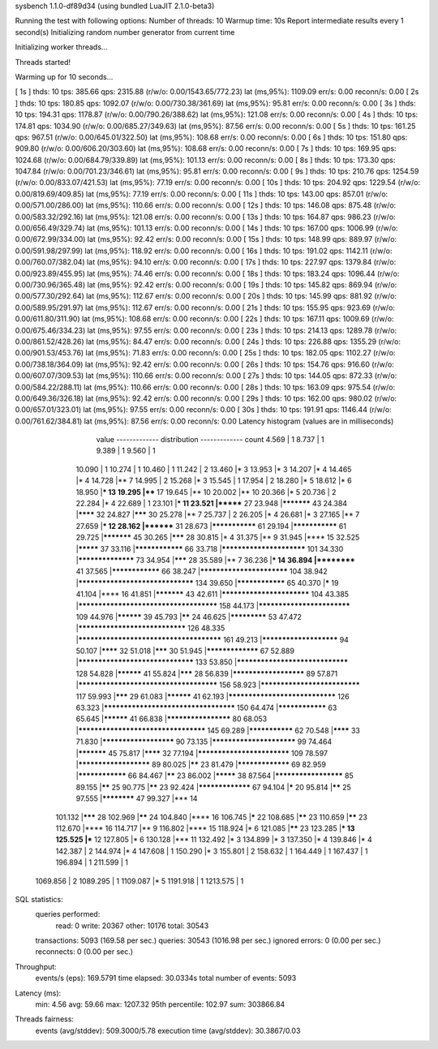 sysbench 1.1.0-df89d34 (using bundled LuaJIT 2.1.0-beta3)

Running the test with following options:
Number of threads: 10
Warmup time: 10s
Report intermediate results every 1 second(s)
Initializing random number generator from current time


Initializing worker threads...

Threads started!

Warming up for 10 seconds...

[ 1s ] thds: 10 tps: 385.66 qps: 2315.88 (r/w/o: 0.00/1543.65/772.23) lat (ms,95%): 1109.09 err/s: 0.00 reconn/s: 0.00
[ 2s ] thds: 10 tps: 180.85 qps: 1092.07 (r/w/o: 0.00/730.38/361.69) lat (ms,95%): 95.81 err/s: 0.00 reconn/s: 0.00
[ 3s ] thds: 10 tps: 194.31 qps: 1178.87 (r/w/o: 0.00/790.26/388.62) lat (ms,95%): 121.08 err/s: 0.00 reconn/s: 0.00
[ 4s ] thds: 10 tps: 174.81 qps: 1034.90 (r/w/o: 0.00/685.27/349.63) lat (ms,95%): 87.56 err/s: 0.00 reconn/s: 0.00
[ 5s ] thds: 10 tps: 161.25 qps: 967.51 (r/w/o: 0.00/645.01/322.50) lat (ms,95%): 108.68 err/s: 0.00 reconn/s: 0.00
[ 6s ] thds: 10 tps: 151.80 qps: 909.80 (r/w/o: 0.00/606.20/303.60) lat (ms,95%): 108.68 err/s: 0.00 reconn/s: 0.00
[ 7s ] thds: 10 tps: 169.95 qps: 1024.68 (r/w/o: 0.00/684.79/339.89) lat (ms,95%): 101.13 err/s: 0.00 reconn/s: 0.00
[ 8s ] thds: 10 tps: 173.30 qps: 1047.84 (r/w/o: 0.00/701.23/346.61) lat (ms,95%): 95.81 err/s: 0.00 reconn/s: 0.00
[ 9s ] thds: 10 tps: 210.76 qps: 1254.59 (r/w/o: 0.00/833.07/421.53) lat (ms,95%): 77.19 err/s: 0.00 reconn/s: 0.00
[ 10s ] thds: 10 tps: 204.92 qps: 1229.54 (r/w/o: 0.00/819.69/409.85) lat (ms,95%): 77.19 err/s: 0.00 reconn/s: 0.00
[ 11s ] thds: 10 tps: 143.00 qps: 857.01 (r/w/o: 0.00/571.00/286.00) lat (ms,95%): 110.66 err/s: 0.00 reconn/s: 0.00
[ 12s ] thds: 10 tps: 146.08 qps: 875.48 (r/w/o: 0.00/583.32/292.16) lat (ms,95%): 121.08 err/s: 0.00 reconn/s: 0.00
[ 13s ] thds: 10 tps: 164.87 qps: 986.23 (r/w/o: 0.00/656.49/329.74) lat (ms,95%): 101.13 err/s: 0.00 reconn/s: 0.00
[ 14s ] thds: 10 tps: 167.00 qps: 1006.99 (r/w/o: 0.00/672.99/334.00) lat (ms,95%): 92.42 err/s: 0.00 reconn/s: 0.00
[ 15s ] thds: 10 tps: 148.99 qps: 889.97 (r/w/o: 0.00/591.98/297.99) lat (ms,95%): 118.92 err/s: 0.00 reconn/s: 0.00
[ 16s ] thds: 10 tps: 191.02 qps: 1142.11 (r/w/o: 0.00/760.07/382.04) lat (ms,95%): 94.10 err/s: 0.00 reconn/s: 0.00
[ 17s ] thds: 10 tps: 227.97 qps: 1379.84 (r/w/o: 0.00/923.89/455.95) lat (ms,95%): 74.46 err/s: 0.00 reconn/s: 0.00
[ 18s ] thds: 10 tps: 183.24 qps: 1096.44 (r/w/o: 0.00/730.96/365.48) lat (ms,95%): 92.42 err/s: 0.00 reconn/s: 0.00
[ 19s ] thds: 10 tps: 145.82 qps: 869.94 (r/w/o: 0.00/577.30/292.64) lat (ms,95%): 112.67 err/s: 0.00 reconn/s: 0.00
[ 20s ] thds: 10 tps: 145.99 qps: 881.92 (r/w/o: 0.00/589.95/291.97) lat (ms,95%): 112.67 err/s: 0.00 reconn/s: 0.00
[ 21s ] thds: 10 tps: 155.95 qps: 923.69 (r/w/o: 0.00/611.80/311.90) lat (ms,95%): 108.68 err/s: 0.00 reconn/s: 0.00
[ 22s ] thds: 10 tps: 167.11 qps: 1009.69 (r/w/o: 0.00/675.46/334.23) lat (ms,95%): 97.55 err/s: 0.00 reconn/s: 0.00
[ 23s ] thds: 10 tps: 214.13 qps: 1289.78 (r/w/o: 0.00/861.52/428.26) lat (ms,95%): 84.47 err/s: 0.00 reconn/s: 0.00
[ 24s ] thds: 10 tps: 226.88 qps: 1355.29 (r/w/o: 0.00/901.53/453.76) lat (ms,95%): 71.83 err/s: 0.00 reconn/s: 0.00
[ 25s ] thds: 10 tps: 182.05 qps: 1102.27 (r/w/o: 0.00/738.18/364.09) lat (ms,95%): 92.42 err/s: 0.00 reconn/s: 0.00
[ 26s ] thds: 10 tps: 154.76 qps: 916.60 (r/w/o: 0.00/607.07/309.53) lat (ms,95%): 110.66 err/s: 0.00 reconn/s: 0.00
[ 27s ] thds: 10 tps: 144.05 qps: 872.33 (r/w/o: 0.00/584.22/288.11) lat (ms,95%): 110.66 err/s: 0.00 reconn/s: 0.00
[ 28s ] thds: 10 tps: 163.09 qps: 975.54 (r/w/o: 0.00/649.36/326.18) lat (ms,95%): 92.42 err/s: 0.00 reconn/s: 0.00
[ 29s ] thds: 10 tps: 162.00 qps: 980.02 (r/w/o: 0.00/657.01/323.01) lat (ms,95%): 97.55 err/s: 0.00 reconn/s: 0.00
[ 30s ] thds: 10 tps: 191.91 qps: 1146.44 (r/w/o: 0.00/761.62/384.81) lat (ms,95%): 87.56 err/s: 0.00 reconn/s: 0.00
Latency histogram (values are in milliseconds)
       value  ------------- distribution ------------- count
       4.569 |                                         1
       8.737 |                                         1
       9.389 |                                         1
       9.560 |                                         1
      10.090 |                                         1
      10.274 |                                         1
      10.460 |                                         1
      11.242 |                                         2
      13.460 |*                                        3
      13.953 |*                                        3
      14.207 |*                                        4
      14.465 |*                                        4
      14.728 |**                                       7
      14.995 |                                         2
      15.268 |*                                        3
      15.545 |                                         1
      17.954 |                                         2
      18.280 |*                                        5
      18.612 |*                                        6
      18.950 |***                                      13
      19.295 |****                                     17
      19.645 |**                                       10
      20.002 |**                                       10
      20.366 |*                                        5
      20.736 |                                         2
      22.284 |*                                        4
      22.689 |                                         1
      23.101 |***                                      11
      23.521 |*******                                  27
      23.948 |***********                              43
      24.384 |********                                 32
      24.827 |*******                                  30
      25.278 |**                                       7
      25.737 |                                         2
      26.205 |*                                        4
      26.681 |*                                        3
      27.165 |**                                       7
      27.659 |***                                      12
      28.162 |********                                 31
      28.673 |***************                          61
      29.194 |***************                          61
      29.725 |***********                              45
      30.265 |*******                                  28
      30.815 |*                                        4
      31.375 |**                                       9
      31.945 |****                                     15
      32.525 |*********                                37
      33.116 |****************                         66
      33.718 |*************************                101
      34.330 |******************                       73
      34.954 |*******                                  28
      35.589 |**                                       7
      36.236 |***                                      14
      36.894 |**********                               41
      37.565 |****************                         66
      38.247 |**************************               104
      38.942 |*********************************        134
      39.650 |****************                         65
      40.370 |*****                                    19
      41.104 |****                                     16
      41.851 |***********                              43
      42.611 |**************************               104
      43.385 |***************************************  158
      44.173 |***************************              109
      44.976 |**********                               39
      45.793 |******                                   24
      46.625 |*************                            53
      47.472 |*******************************          126
      48.335 |**************************************** 161
      49.213 |***********************                  94
      50.107 |********                                 32
      51.018 |*******                                  30
      51.945 |*****************                        67
      52.889 |*********************************        133
      53.850 |********************************         128
      54.828 |**********                               41
      55.824 |*******                                  28
      56.839 |**********************                   89
      57.871 |***************************************  156
      58.923 |*****************************            117
      59.993 |*******                                  29
      61.083 |**********                               41
      62.193 |*******************************          126
      63.323 |*************************************    150
      64.474 |****************                         63
      65.645 |**********                               41
      66.838 |********************                     80
      68.053 |************************************     145
      69.289 |***************                          62
      70.548 |********                                 33
      71.830 |**********************                   90
      73.135 |*************************                99
      74.464 |***********                              45
      75.817 |********                                 32
      77.194 |***************************              109
      78.597 |**********************                   89
      80.025 |******                                   23
      81.479 |*****************                        69
      82.959 |****************                         66
      84.467 |******                                   23
      86.002 |*********                                38
      87.564 |*********************                    85
      89.155 |******                                   25
      90.775 |******                                   23
      92.424 |*****************                        67
      94.104 |*****                                    20
      95.814 |******                                   25
      97.555 |************                             47
      99.327 |***                                      14
     101.132 |*******                                  28
     102.969 |******                                   24
     104.840 |****                                     16
     106.745 |*****                                    22
     108.685 |******                                   23
     110.659 |******                                   23
     112.670 |****                                     16
     114.717 |**                                       9
     116.802 |****                                     15
     118.924 |*                                        6
     121.085 |******                                   23
     123.285 |***                                      13
     125.525 |***                                      12
     127.805 |*                                        6
     130.128 |***                                      11
     132.492 |*                                        3
     134.899 |*                                        3
     137.350 |*                                        4
     139.846 |*                                        4
     142.387 |                                         2
     144.974 |*                                        4
     147.608 |                                         1
     150.290 |*                                        3
     155.801 |                                         2
     158.632 |                                         1
     164.449 |                                         1
     167.437 |                                         1
     196.894 |                                         1
     211.599 |                                         1
    1069.856 |                                         2
    1089.295 |                                         1
    1109.087 |*                                        5
    1191.918 |                                         1
    1213.575 |                                         1
 
SQL statistics:
    queries performed:
        read:                            0
        write:                           20367
        other:                           10176
        total:                           30543
    transactions:                        5093   (169.58 per sec.)
    queries:                             30543  (1016.98 per sec.)
    ignored errors:                      0      (0.00 per sec.)
    reconnects:                          0      (0.00 per sec.)

Throughput:
    events/s (eps):                      169.5791
    time elapsed:                        30.0334s
    total number of events:              5093

Latency (ms):
         min:                                    4.56
         avg:                                   59.66
         max:                                 1207.32
         95th percentile:                      102.97
         sum:                               303866.84

Threads fairness:
    events (avg/stddev):           509.3000/5.78
    execution time (avg/stddev):   30.3867/0.03

